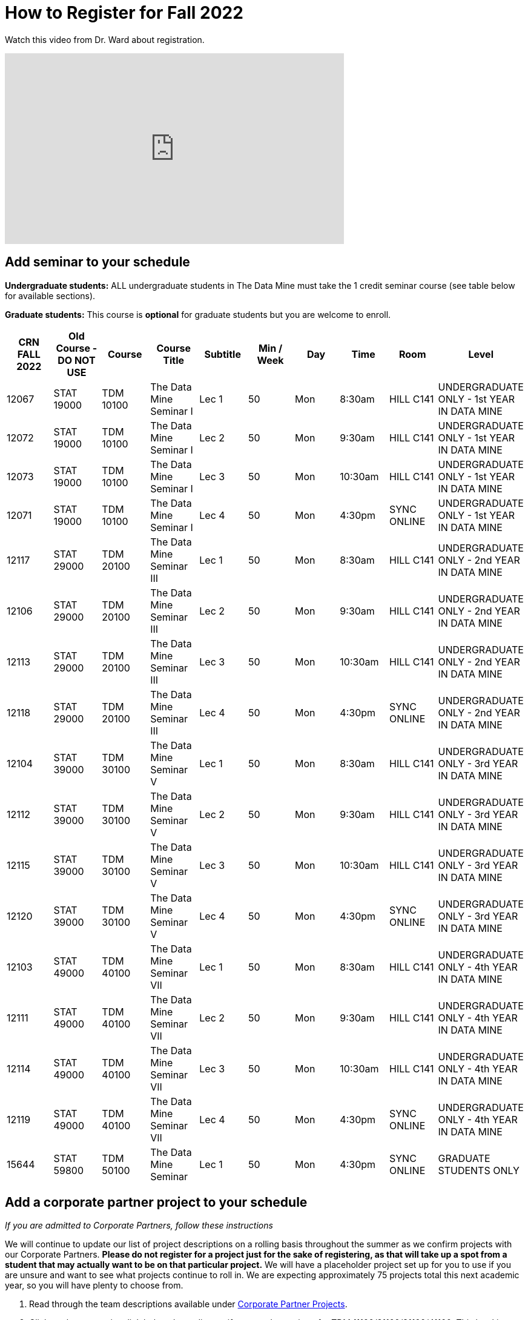 = How to Register for Fall 2022


Watch this video from Dr. Ward about registration. 
++++
<iframe  class="video" width="560" height="315" src="https://www.youtube.com/embed/tdFmIglcztA" title="YouTube video player" frameborder="0" allow="accelerometer; autoplay; clipboard-write; encrypted-media; gyroscope; picture-in-picture" allowfullscreen></iframe>
++++

== Add seminar to your schedule 

*Undergraduate students:* ALL undergraduate students in The Data Mine must take the 1 credit seminar course (see table below for available sections). 

*Graduate students:* This course is *optional* for graduate students but you are welcome to enroll.

[%header,format=csv]
|===
CRN FALL 2022,Old Course - DO NOT USE,Course,Course Title,Subtitle,Min / Week,Day,Time,Room,Level
12067,STAT 19000,TDM 10100,The Data Mine Seminar I,Lec 1,50,Mon,8:30am,HILL C141,UNDERGRADUATE ONLY - 1st YEAR IN DATA MINE
12072,STAT 19000,TDM 10100,The Data Mine Seminar I,Lec 2,50,Mon,9:30am,HILL C141,UNDERGRADUATE ONLY - 1st YEAR IN DATA MINE
12073,STAT 19000,TDM 10100,The Data Mine Seminar I,Lec 3,50,Mon,10:30am,HILL C141,UNDERGRADUATE ONLY - 1st YEAR IN DATA MINE
12071,STAT 19000,TDM 10100,The Data Mine Seminar I,Lec 4,50,Mon,4:30pm,SYNC ONLINE,UNDERGRADUATE ONLY - 1st YEAR IN DATA MINE
12117,STAT 29000,TDM 20100,The Data Mine Seminar III,Lec 1,50,Mon,8:30am,HILL C141,UNDERGRADUATE ONLY - 2nd YEAR IN DATA MINE
12106,STAT 29000,TDM 20100,The Data Mine Seminar III,Lec 2,50,Mon,9:30am,HILL C141,UNDERGRADUATE ONLY - 2nd YEAR IN DATA MINE
12113,STAT 29000,TDM 20100,The Data Mine Seminar III,Lec 3,50,Mon,10:30am,HILL C141,UNDERGRADUATE ONLY - 2nd YEAR IN DATA MINE
12118,STAT 29000,TDM 20100,The Data Mine Seminar III,Lec 4,50,Mon,4:30pm,SYNC ONLINE,UNDERGRADUATE ONLY - 2nd YEAR IN DATA MINE
12104,STAT 39000,TDM 30100,The Data Mine Seminar V,Lec 1,50,Mon,8:30am,HILL C141,UNDERGRADUATE ONLY - 3rd YEAR IN DATA MINE
12112,STAT 39000,TDM 30100,The Data Mine Seminar V,Lec 2,50,Mon,9:30am,HILL C141,UNDERGRADUATE ONLY - 3rd YEAR IN DATA MINE
12115,STAT 39000,TDM 30100,The Data Mine Seminar V,Lec 3,50,Mon,10:30am,HILL C141,UNDERGRADUATE ONLY - 3rd YEAR IN DATA MINE
12120,STAT 39000,TDM 30100,The Data Mine Seminar V,Lec 4,50,Mon,4:30pm,SYNC ONLINE,UNDERGRADUATE ONLY - 3rd YEAR IN DATA MINE
12103,STAT 49000,TDM 40100,The Data Mine Seminar VII,Lec 1,50,Mon,8:30am,HILL C141,UNDERGRADUATE ONLY - 4th YEAR IN DATA MINE
12111,STAT 49000,TDM 40100,The Data Mine Seminar VII,Lec 2,50,Mon,9:30am,HILL C141,UNDERGRADUATE ONLY - 4th YEAR IN DATA MINE
12114,STAT 49000,TDM 40100,The Data Mine Seminar VII,Lec 3,50,Mon,10:30am,HILL C141,UNDERGRADUATE ONLY - 4th YEAR IN DATA MINE
12119,STAT 49000,TDM 40100,The Data Mine Seminar VII,Lec 4,50,Mon,4:30pm,SYNC ONLINE,UNDERGRADUATE ONLY - 4th YEAR IN DATA MINE
15644,STAT 59800,TDM 50100,The Data Mine Seminar,Lec 1,50,Mon,4:30pm ,SYNC ONLINE,GRADUATE STUDENTS ONLY

|===

 
== Add a corporate partner project to your schedule 
_If you are admitted to Corporate Partners, follow these instructions_

We will continue to update our list of project descriptions on a rolling basis throughout the summer as we confirm projects with our Corporate Partners. *Please do not register for a project just for the sake of registering, as that will take up a spot from a student that may actually want to be on that particular project.* We will have a placeholder project set up for you to use if you are unsure and want to see what projects continue to roll in. We are expecting approximately 75 projects total this next academic year, so you will have plenty to choose from.


1. Read through the team descriptions available under xref:projects.adoc[Corporate Partner Projects].

2. Click on the appropriate link below depending on if you need to register for TDM 11100/21100/31100/41100. This level is dependent on how many years you have been in Corporate Partners, not how many years you have been in The Data Mine (seminar). If this is your first year in The Data Mine Corporate Partners, you need to register for TDM 11100 DMCP.   

+
--

* TDM 11100 Sections: Link to be added

* TDM 21100 Sections: Link to be added

* TDM 31100 Sections: Link to be added

* TDM 41100 Sections: Link to be added

* _[Grad students only]_ TDM 51100 Sections 


+
--

 

3. Look at the far-right column labeled “Notes”. This is the team name. Find the team you will register for. 

 

4. Verify that the meeting times work with your schedule. Course conflicts with the meeting times will not be approved. By the end of summer, there will be over 40 teams to register for. 

5. Write down the two CRN’s (far left column) and the two section codes (second to left column). One CRN is for the “lec” and the other is for the “lab”. The lecture time is the meeting time with your CRP Mentor. The two-hour lab is the student meeting/work time. You must register for both. 

6. Go to https://wl.mypurdue.purdue.edu/ 

7. Click on Registration and then click Use Scheduling Assistant 

 
8. Click on New Course  

 
9. Search for TDM 11100 (or 21100 or 31100 if you have been in Corporate Partners multiple years). Click on TDM 11100 Corporate Partners and then click Select in the top right corner.  

10. Scroll through the list to find the section you want to add. Click on it when you find it.  

 

11. Confirm that the correct CRN and section were added to your schedule. Click Submit Schedule.  

 

Please note *course conflicts with the meeting times will not be approved*. By the end of summer, there will be over 75 teams to register for. 

